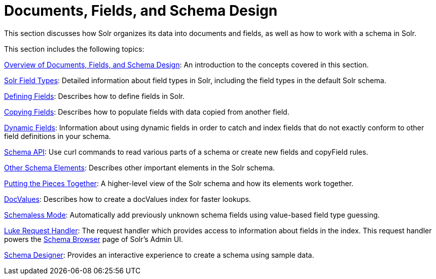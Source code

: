 = Documents, Fields, and Schema Design
:page-children: overview-of-documents-fields-and-schema-design, solr-field-types, defining-fields, copying-fields, dynamic-fields, other-schema-elements, schema-api, putting-the-pieces-together, docvalues, schemaless-mode, luke-request-handler, schema-designer
// Licensed to the Apache Software Foundation (ASF) under one
// or more contributor license agreements.  See the NOTICE file
// distributed with this work for additional information
// regarding copyright ownership.  The ASF licenses this file
// to you under the Apache License, Version 2.0 (the
// "License"); you may not use this file except in compliance
// with the License.  You may obtain a copy of the License at
//
//   http://www.apache.org/licenses/LICENSE-2.0
//
// Unless required by applicable law or agreed to in writing,
// software distributed under the License is distributed on an
// "AS IS" BASIS, WITHOUT WARRANTIES OR CONDITIONS OF ANY
// KIND, either express or implied.  See the License for the
// specific language governing permissions and limitations
// under the License.

This section discusses how Solr organizes its data into documents and fields, as well as how to work with a schema in Solr.

This section includes the following topics:

<<overview-of-documents-fields-and-schema-design.adoc#,Overview of Documents, Fields, and Schema Design>>: An introduction to the concepts covered in this section.

<<solr-field-types.adoc#,Solr Field Types>>: Detailed information about field types in Solr, including the field types in the default Solr schema.

<<defining-fields.adoc#,Defining Fields>>: Describes how to define fields in Solr.

<<copying-fields.adoc#,Copying Fields>>: Describes how to populate fields with data copied from another field.

<<dynamic-fields.adoc#,Dynamic Fields>>: Information about using dynamic fields in order to catch and index fields that do not exactly conform to other field definitions in your schema.

<<schema-api.adoc#,Schema API>>: Use curl commands to read various parts of a schema or create new fields and copyField rules.

<<other-schema-elements.adoc#,Other Schema Elements>>: Describes other important elements in the Solr schema.

<<putting-the-pieces-together.adoc#,Putting the Pieces Together>>: A higher-level view of the Solr schema and how its elements work together.

<<docvalues.adoc#,DocValues>>: Describes how to create a docValues index for faster lookups.

<<schemaless-mode.adoc#,Schemaless Mode>>: Automatically add previously unknown schema fields using value-based field type guessing.

<<luke-request-handler.adoc#,Luke Request Handler>>: The request handler which provides access to information about fields in the index. This request handler powers the <<schema-browser-screen.adoc#,Schema Browser>> page of Solr's Admin UI.

<<schema-designer.adoc#,Schema Designer>>: Provides an interactive experience to create a schema using sample data.